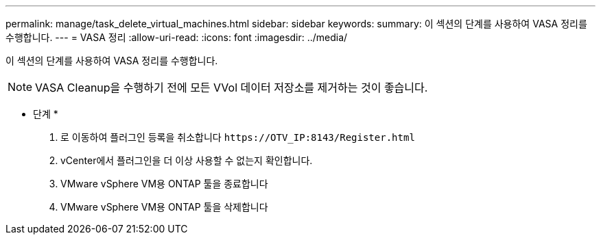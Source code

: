 ---
permalink: manage/task_delete_virtual_machines.html 
sidebar: sidebar 
keywords:  
summary: 이 섹션의 단계를 사용하여 VASA 정리를 수행합니다. 
---
= VASA 정리
:allow-uri-read: 
:icons: font
:imagesdir: ../media/


[role="lead"]
이 섹션의 단계를 사용하여 VASA 정리를 수행합니다.


NOTE: VASA Cleanup을 수행하기 전에 모든 VVol 데이터 저장소를 제거하는 것이 좋습니다.

* 단계 *

. 로 이동하여 플러그인 등록을 취소합니다 `\https://OTV_IP:8143/Register.html`
. vCenter에서 플러그인을 더 이상 사용할 수 없는지 확인합니다.
. VMware vSphere VM용 ONTAP 툴을 종료합니다
. VMware vSphere VM용 ONTAP 툴을 삭제합니다

